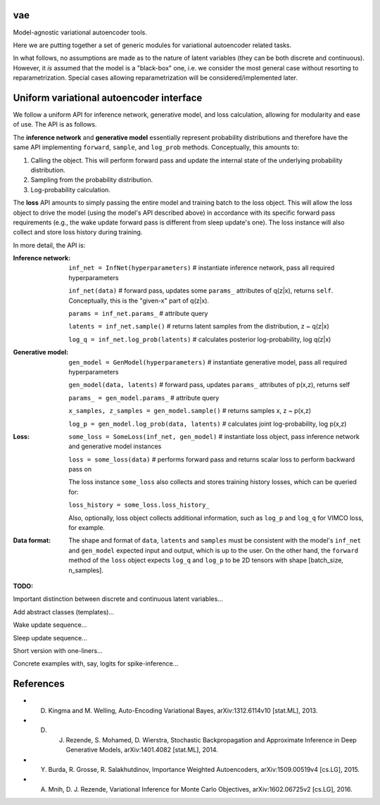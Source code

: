 vae
===

Model-agnostic variational autoencoder tools.

Here we are putting together a set of generic modules for variational autoencoder related tasks.

In what follows, no assumptions are made as to the nature of latent variables (they can be both discrete and continuous).
However, it *is* assumed that the model is a "black-box" one, i.e. we consider the most general case without resorting to reparametrization.
Special cases allowing reparametrization will be considered/implemented later.

Uniform variational autoencoder interface
=========================================

We follow a uniform API for inference network, generative model, and loss
calculation, allowing for modularity and ease of use. The API is as follows.

The **inference network** and **generative model** essentially represent probability
distributions and therefore have the same API implementing  ``forward``, ``sample``,
and ``log_prob`` methods. Conceptually, this amounts to:

1. Calling the object. This will perform forward pass and update the internal state of the underlying probability distribution.
2. Sampling from the probability distribution.
3. Log-probability calculation.

The **loss** API amounts to simply passing the entire model and training batch
to the loss object. This will allow the loss object to drive the model (using
the model's API described above) in accordance with its specific forward pass
requirements (e.g., the wake update forward pass is different from sleep
update's one). The loss instance will also collect and store loss history during training.

In more detail, the API is:

:Inference network:

 ``inf_net = InfNet(hyperparameters)`` # instantiate inference network, pass all
 required hyperparameters

 ``inf_net(data)`` # forward pass, updates some ``params_`` attributes of
 q(z|x), returns ``self``. Conceptually, this is the "given-x" part of q(z|x).

 ``params = inf_net.params_`` # attribute query

 ``latents = inf_net.sample()`` # returns latent samples from the
 distribution, z ~ q(z|x)

 ``log_q = inf_net.log_prob(latents)`` # calculates posterior log-probability,
 log q(z|x)

:Generative model:

 ``gen_model = GenModel(hyperparameters)`` # instantiate generative model, pass
 all required hyperparameters

 ``gen_model(data, latents)`` # forward pass, updates ``params_`` attributes of
 p(x,z), returns self

 ``params_ = gen_model.params_`` # attribute query

 ``x_samples, z_samples = gen_model.sample()`` # returns samples x, z ~ p(x,z)

 ``log_p = gen_model.log_prob(data, latents)`` # calculates joint
 log-probability, log p(x,z)

:Loss:

 ``some_loss = SomeLoss(inf_net, gen_model)`` # instantiate loss object, pass
 inference network and generative model instances

 ``loss = some_loss(data)`` # performs forward pass and returns scalar loss to perform backward pass on

 The loss instance ``some_loss`` also collects and stores training history losses, which can be queried for:

 ``loss_history = some_loss.loss_history_``

 Also, optionally, loss object collects additional information, such as ``log_p`` and ``log_q`` for VIMCO loss, for example.

:Data format:

 The shape and format of ``data``, ``latents`` and ``samples`` must be consistent with the model's ``inf_net`` and ``gen_model`` expected input and output, which is up to the user. On the other hand, the ``forward`` method of the ``loss`` object expects ``log_q`` and ``log_p`` to be 2D tensors with shape [batch_size, n_samples].


**TODO:**

Important distinction between discrete and continuous latent variables...

Add abstract classes (templates)...

Wake update sequence...

Sleep update sequence...

Short version with one-liners...

Concrete examples with, say, logits for spike-inference...

References
==========
- D. Kingma and M. Welling, Auto-Encoding Variational Bayes, arXiv:1312.6114v10 [stat.ML], 2013.

- D. J. Rezende, S. Mohamed, D. Wierstra, Stochastic Backpropagation and Approximate Inference in Deep Generative Models, arXiv:1401.4082 [stat.ML], 2014.

- Y. Burda, R. Grosse, R. Salakhutdinov, Importance Weighted Autoencoders, arXiv:1509.00519v4 [cs.LG], 2015.

- A. Mnih, D. J. Rezende, Variational Inference for Monte Carlo Objectives, arXiv:1602.06725v2 [cs.LG], 2016.
